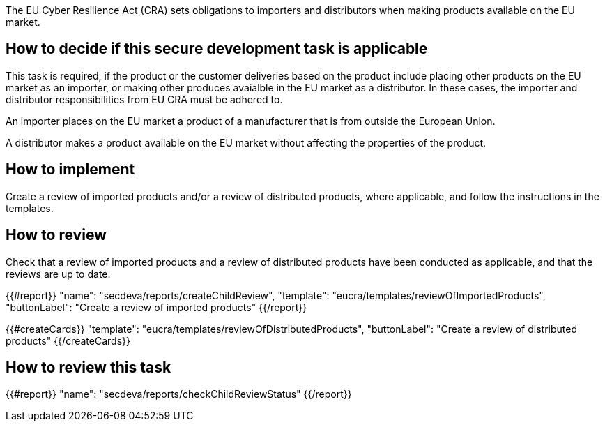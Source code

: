 The EU Cyber Resilience Act (CRA) sets obligations to importers and distributors when making products available on the EU market.

== How to decide if this secure development task is applicable

This task is required, if the product or the customer deliveries based on the product include placing other products on the EU market as an importer, or making other produces avaialble in the EU market as a distributor. In these cases, the importer and distributor responsibilities from EU CRA must be adhered to.

An importer places on the EU market a product of a manufacturer that is from outside the European Union.

A distributor makes a product available on the EU market without affecting the properties of the product.

== How to implement

Create a review of imported products and/or a review of distributed products, where applicable, and follow the instructions in the templates.

== How to review

Check that a review of imported products and a review of distributed products have been conducted as applicable, and that the reviews are up to date.

{{#report}}
  "name": "secdeva/reports/createChildReview",
  "template": "eucra/templates/reviewOfImportedProducts",
  "buttonLabel": "Create a review of imported products"
{{/report}}

{{#createCards}}
  "template": "eucra/templates/reviewOfDistributedProducts",
  "buttonLabel": "Create a review of distributed products"
{{/createCards}}

== How to review this task

{{#report}}
  "name": "secdeva/reports/checkChildReviewStatus"
{{/report}}